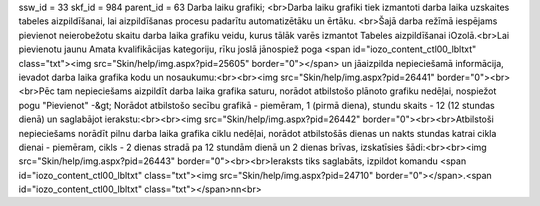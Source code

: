 ssw_id = 33skf_id = 984parent_id = 63Darba laiku grafiki;<br>Darba laiku grafiki tiek izmantoti darba laika uzskaites tabeles aizpildīšanai, lai aizpildīšanas procesu padarītu automatizētāku un ērtāku. <br>Šajā darba režīmā iespējams pievienot neierobežotu skaitu darba laika grafiku veidu, kurus tālāk varēs izmantot Tabeles aizpildīšanai iOzolā.<br>Lai pievienotu jaunu Amata kvalifikācijas kategoriju, rīku joslā jānospiež poga <span id="iozo_content_ctl00_lbltxt" class="txt"><img src="Skin/help/img.aspx?pid=25605" border="0"></span> un jāaizpilda nepieciešamā informācija, ievadot darba laika grafika kodu un nosaukumu:<br><br><img src="Skin/help/img.aspx?pid=26441" border="0"><br><br>Pēc tam nepieciešams aizpildīt darba laika grafika saturu, norādot atbilstošo plānoto grafiku nedēļai, nospiežot pogu "Pievienot" -&gt; Norādot atbilstošo secību grafikā - piemēram, 1 (pirmā diena), stundu skaits - 12 (12 stundas dienā) un saglabājot ierakstu:<br><br><img src="Skin/help/img.aspx?pid=26442" border="0"><br><br>Atbilstoši nepieciešams norādīt pilnu darba laika grafika ciklu nedēļai, norādot atbilstošās dienas un nakts stundas katrai cikla dienai - piemēram, cikls - 2 dienas stradā pa 12 stundām dienā un 2 dienas brīvas, izskatīsies šādi:<br><br><img src="Skin/help/img.aspx?pid=26443" border="0"><br><br>Ieraksts tiks saglabāts, izpildot komandu <span id="iozo_content_ctl00_lbltxt" class="txt"><img src="Skin/help/img.aspx?pid=24710" border="0"></span>.<span id="iozo_content_ctl00_lbltxt" class="txt"></span>\n\n<br>